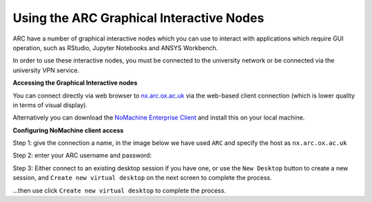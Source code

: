 
Using the ARC Graphical Interactive Nodes
-----------------------------------------


ARC have a number of graphical interactive nodes which you can use to interact with applications which require GUI operation, such as RStudio, Jupyter Notebooks
and ANSYS Workbench.

In order to use these interactive nodes, you must be connected to the university network or be connected via the university VPN service. 

**Accessing the Graphical Interactive nodes**

You can connect directly via web browser to `nx.arc.ox.ac.uk <https://nx.arc.ox.ac.uk>`_ via the web-based client connection (which is lower quality in terms of
visual display).

Alternatively you can download the `NoMachine Enterprise Client <https://www.nomachine.com/download-enterprise#NoMachine-Enterprise-Client>`_ and install this on your
local machine.

**Configuring NoMachine client access**


Step 1: give the connection a name, in the image below we have used ``ARC`` and specify the host as ``nx.arc.ox.ac.uk``

.. image:: images/arc-client1.png
  :width: 800
  :alt: Client Install Stage 1
  


Step 2: enter your ARC username and password:

.. image:: images/arc-client2.png
  :width: 800
  :alt: Client Install Stage 2
  
Step 3: Either connect to an existing desktop session if you have one, or use the ``New Desktop`` button to create a new session, and ``Create new virtual desktop`` on the next screen to complete the process.

.. image:: images/arc-client3.png
  :width: 800
  :alt: Client Install Stage 3
  
...then use click ``Create new virtual desktop``  to complete the process.
  
.. image:: images/arc-client4.png
  :width: 800
  :alt: Client Install Stage 4
  
  Step 4: Use the following two screens to configure how you would like the remote desktop session to be displayed on your machine:

